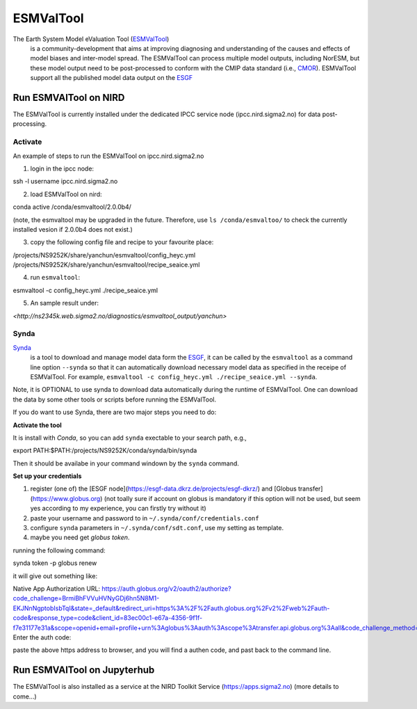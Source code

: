 .. _esmvaltool:

**********
ESMValTool
**********

The Earth System Model eValuation Tool (`ESMValTool <https://esmvaltool.readthedocs.io>`_)
  is a community-development that aims at improving diagnosing and understanding of the causes and effects of model biases and inter-model spread. The ESMValTool can process multiple model outputs, including NorESM, but these model output need to be post-processed to conform with the CMIP data standard (i.e., `CMOR <https://cmor.llnl.gov>`_). ESMValTool support all the published model data output on the `ESGF <https://esgf-data.dkrz.de>`_ 


Run ESMVAlTool on NIRD
======================

The ESMValTool is currently installed under the dedicated IPCC service node (ipcc.nird.sigma2.no) for data post-processing.

Activate
--------

An example of steps to run the ESMValTool on ipcc.nird.sigma2.no

1. login in the ipcc node::

ssh -l username ipcc.nird.sigma2.no

2. load ESMValTool on nird::

conda active /conda/esmvaltool/2.0.0b4/

(note, the esmvaltool may be upgraded in the future. Therefore, use ``ls /conda/esmvaltoo/`` to check the currently installed vesion if 2.0.0b4 does not exist.)

3. copy the following config file and recipe to your favourite place::

/projects/NS9252K/share/yanchun/esmvaltool/config_heyc.yml
/projects/NS9252K/share/yanchun/esmvaltool/recipe_seaice.yml

4. run ``esmvaltool``::

esmvaltool -c config_heyc.yml ./recipe_seaice.yml

5. An sample result under:

`<http://ns2345k.web.sigma2.no/diagnostics/esmvaltool_output/yanchun>`

Synda
-----

`Synda <https://esmvaltool.readthedocs.io/en/latest/quickstart/running.html?highlight=synda#running>`_
  is a tool to download and manage model data form the `ESGF <https://esgf-data.dkrz.de>`_, it can be called by the ``esmvaltool`` as a command line option ``--synda`` so that it can automatically download necessary model data as specified in the receipe of ESMValTool. For example, ``esmvaltool -c config_heyc.yml ./recipe_seaice.yml --synda``.

Note, it is OPTIONAL to use synda to download data automatically during the runtime of ESMValTool. One can download the data by some other tools or scripts before running the ESMValTool.

If you do want to use Synda, there are two major steps you need to do:

**Activate the tool**

It is install with `Conda`, so you can add ``synda`` exectable to your search path, e.g., ::

export PATH:$PATH:/projects/NS9252K/conda/synda/bin/synda

Then it should be availabe in your command windown by the ``synda`` command.

**Set up your credentials**

1. register (one of) the [ESGF node](https://esgf-data.dkrz.de/projects/esgf-dkrz/) and [Globus transfer](https://www.globus.org) (not toally sure if account on globus is mandatory if this option will not be used, but seem yes according to my experience, you can firstly try without it)

2. paste your username and password to in ``~/.synda/conf/credentials.conf``

3. configure ``synda`` parameters in ``~/.synda/conf/sdt.conf``, use my setting as template.

4. maybe you need get `globus token`.

running the following command: ::

synda token -p globus renew

it will give out something like: ::

Native App Authorization URL:
https://auth.globus.org/v2/oauth2/authorize?code_challenge=BrmiBhFVVuHVNyGDj6hn5N8M1-EKJNnNgptobIsbTqI&state=_default&redirect_uri=https%3A%2F%2Fauth.globus.org%2Fv2%2Fweb%2Fauth-code&response_type=code&client_id=83ec00c1-e67a-4356-9f1f-f7e31177e31a&scope=openid+email+profile+urn%3Aglobus%3Aauth%3Ascope%3Atransfer.api.globus.org%3Aall&code_challenge_method=S256&access_type=offline
Enter the auth code:

paste the above https address to browser, and you will find a authen code, and past back to the command line.
 

Run ESMVAlTool on Jupyterhub
============================

The ESMValTool is also installed as a service at the NIRD Toolkit Service (`<https://apps.sigma2.no>`_)
(more details to come...)


